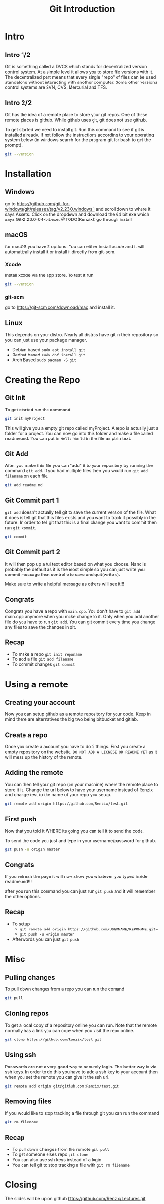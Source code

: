 #+TITLE: Git Introduction
#+OPTIONS: toc:nil num:nil
#+REVEAL_INIT_OPTIONS: slideNumber:h/v
#+REVEAL_HLEVEL: 1
#+PROPERTIES: :exports code :eval no :session git

* Intro
** Intro 1/2

Git is something called a DVCS which stands for decentralized version control
system. At a simple level it allows you to store file versions with it. The
decentralized part means that every single "repo" of files can be used
standalone without interacting with another computer. Some other versions
control systems are SVN, CVS, Mercurial and TFS.

** Intro 2/2

Git has the idea of a remote place to store your git repos. One of these remote
places is github. While github uses git, git does not use github.

To get started we need to install git. Run this command to see if git is
installed already. If not follow the instructions according to your operating
system below (in windows search for the program git for bash to get the prompt).

#+BEGIN_SRC sh :expotrs both
git --version
#+END_SRC

#+RESULTS:
: git version 2.23.0

* Installation
** Windows
go to https://github.com/git-for-windows/git/releases/tag/v2.23.0.windows.1 and
scroll down to where it says Assets. Click on the dropdown and download the 64
bit exe which says Git-2.23.0-64-bit.exe.
@TODO(Renzix): go through install
** macOS
for macOS you have 2 options. You can either install xcode and it will
automatically install it or install it directly from git-scm.
*** Xcode
Install xcode via the app store. To test it run
#+BEGIN_SRC sh :exports code
git --version
#+END_SRC

*** git-scm
go to https://git-scm.com/download/mac and install it.

** Linux
This depends on your distro. Nearly all distros have git in their repository so
you can just use your package manager.

- Debian based =sudo apt install git=
- Redhat based =sudo dnf install git=
- Arch Based =sudo pacman -S git=
* Creating the Repo

** Git Init
To get started run the command

#+BEGIN_SRC sh
git init myProject
#+END_SRC

#+RESULTS:
: Initialized empty Git repository in /home/archzix/Documents/compsciclub/myProject/.git/

This will give you a empty git repo called myProject. A repo is actually just a
folder for a project. You can now go into this folder and make a file called
readme.md. You can put in =Hello World= in the file as plain text.

#+BEGIN_SRC sh :exports none
cd myProject
touch readme.md
#+END_SRC

#+RESULTS:

** Git Add
After you make this file you can "add" it to your repository by running the
command =git add=. If you had multiple files then you would run =git add
filename= on each file.

#+BEGIN_SRC sh
git add readme.md
#+END_SRC

#+RESULTS:

** Git Commit part 1

=git add= doesn't actually tell git to save the current version of the file.
What it does is tell git that this files exists and you want to track it
possibly in the future. In order to tell git that this is a final change you
want to commit then run =git commit=.

#+BEGIN_SRC sh :eval no
git commit
#+END_SRC

** Git Commit part 2
It will then pop up a tui text editor based on what you choose. Nano is probably
the default as it is the most simple so you can just write you commit message
then control o to save and quit(write o).

Make sure to write a helpful message as others will see it!!!

** Congrats

Congrats you have a repo with =main.cpp=. You don't have to =git add= main.cpp
anymore when you make change to it. Only when you add another file do you have
to run =git add=. You can git commit every time you change any files to save the
changes in git.

** Recap
- To make a repo =git init reponame=
- To add a file =git add filename=
- To commit changes =git commit=

* Using a remote

** Creating your account

Now you can setup github as a remote repository for your code. Keep in mind
there are alternatives the big two being bitbucket and gitlab.

** Create a repo

Once you create a account you have to do 2 things. First you create a empty
repository on the website. =DO NOT ADD A LICNESE OR README YET= as it will mess
up the history of the remote.

** Adding the remote

You can then tell your git repo (on your machine) where the remote place to
store it is. Change the url below to have your username instead of Renzix and
change test to the name of your repo you setup.

#+BEGIN_SRC sh
git remote add origin https://github.com/Renzix/test.git
#+END_SRC

#+RESULTS:

** First push

Now that you told it WHERE its going you can tell it to send the code.

To send the code you just and type in your username/password for github.

#+BEGIN_SRC sh :eval no
git push -u origin master
#+END_SRC

** Congrats

If you refresh the page it will now show you whatever you typed inside
readme.md!!!

after you run this command you can just run =git push= and it will remember the
other options.

** Recap
- To setup
 - =git remote add origin https://github.com/USERNAME/REPONAME.git==
 - =git push -u origin master=
- Afterwords you can just =git push=
* Misc
** Pulling changes

To pull down changes from a repo you can run the comand

#+BEGIN_SRC sh
git pull
#+END_SRC
** Cloning repos

To get a local copy of a repository online you can run. Note that the remote
normally has a link you can copy when you visit the repo online.

#+BEGIN_SRC sh
git clone https://github.com/Renzix/test.git
#+END_SRC

** Using ssh

Passwords are not a very good way to securely login. The better way is via ssh
keys. In order to do this you have to add a ssh key to your account then when
you set the remote you can give it the ssh url.

#+BEGIN_SRC sh
git remote add origin git@github.com:Renzix/test.git
#+END_SRC

** Removing files

If you would like to stop tracking a file through git you can run the command

#+BEGIN_SRC sh
git rm filename
#+END_SRC
** Recap
- To pull down changes from the remote =git pull=
- To get someone elses repo =git clone=
- You can also use ssh keys instead of a login
- You can tell git to stop tracking a file with =git rm filename=
* Closing

The slides will be up on github [[https://github.com/Renzix/Lectures.git]]

Any Questions? (made with emacs and org mode)
